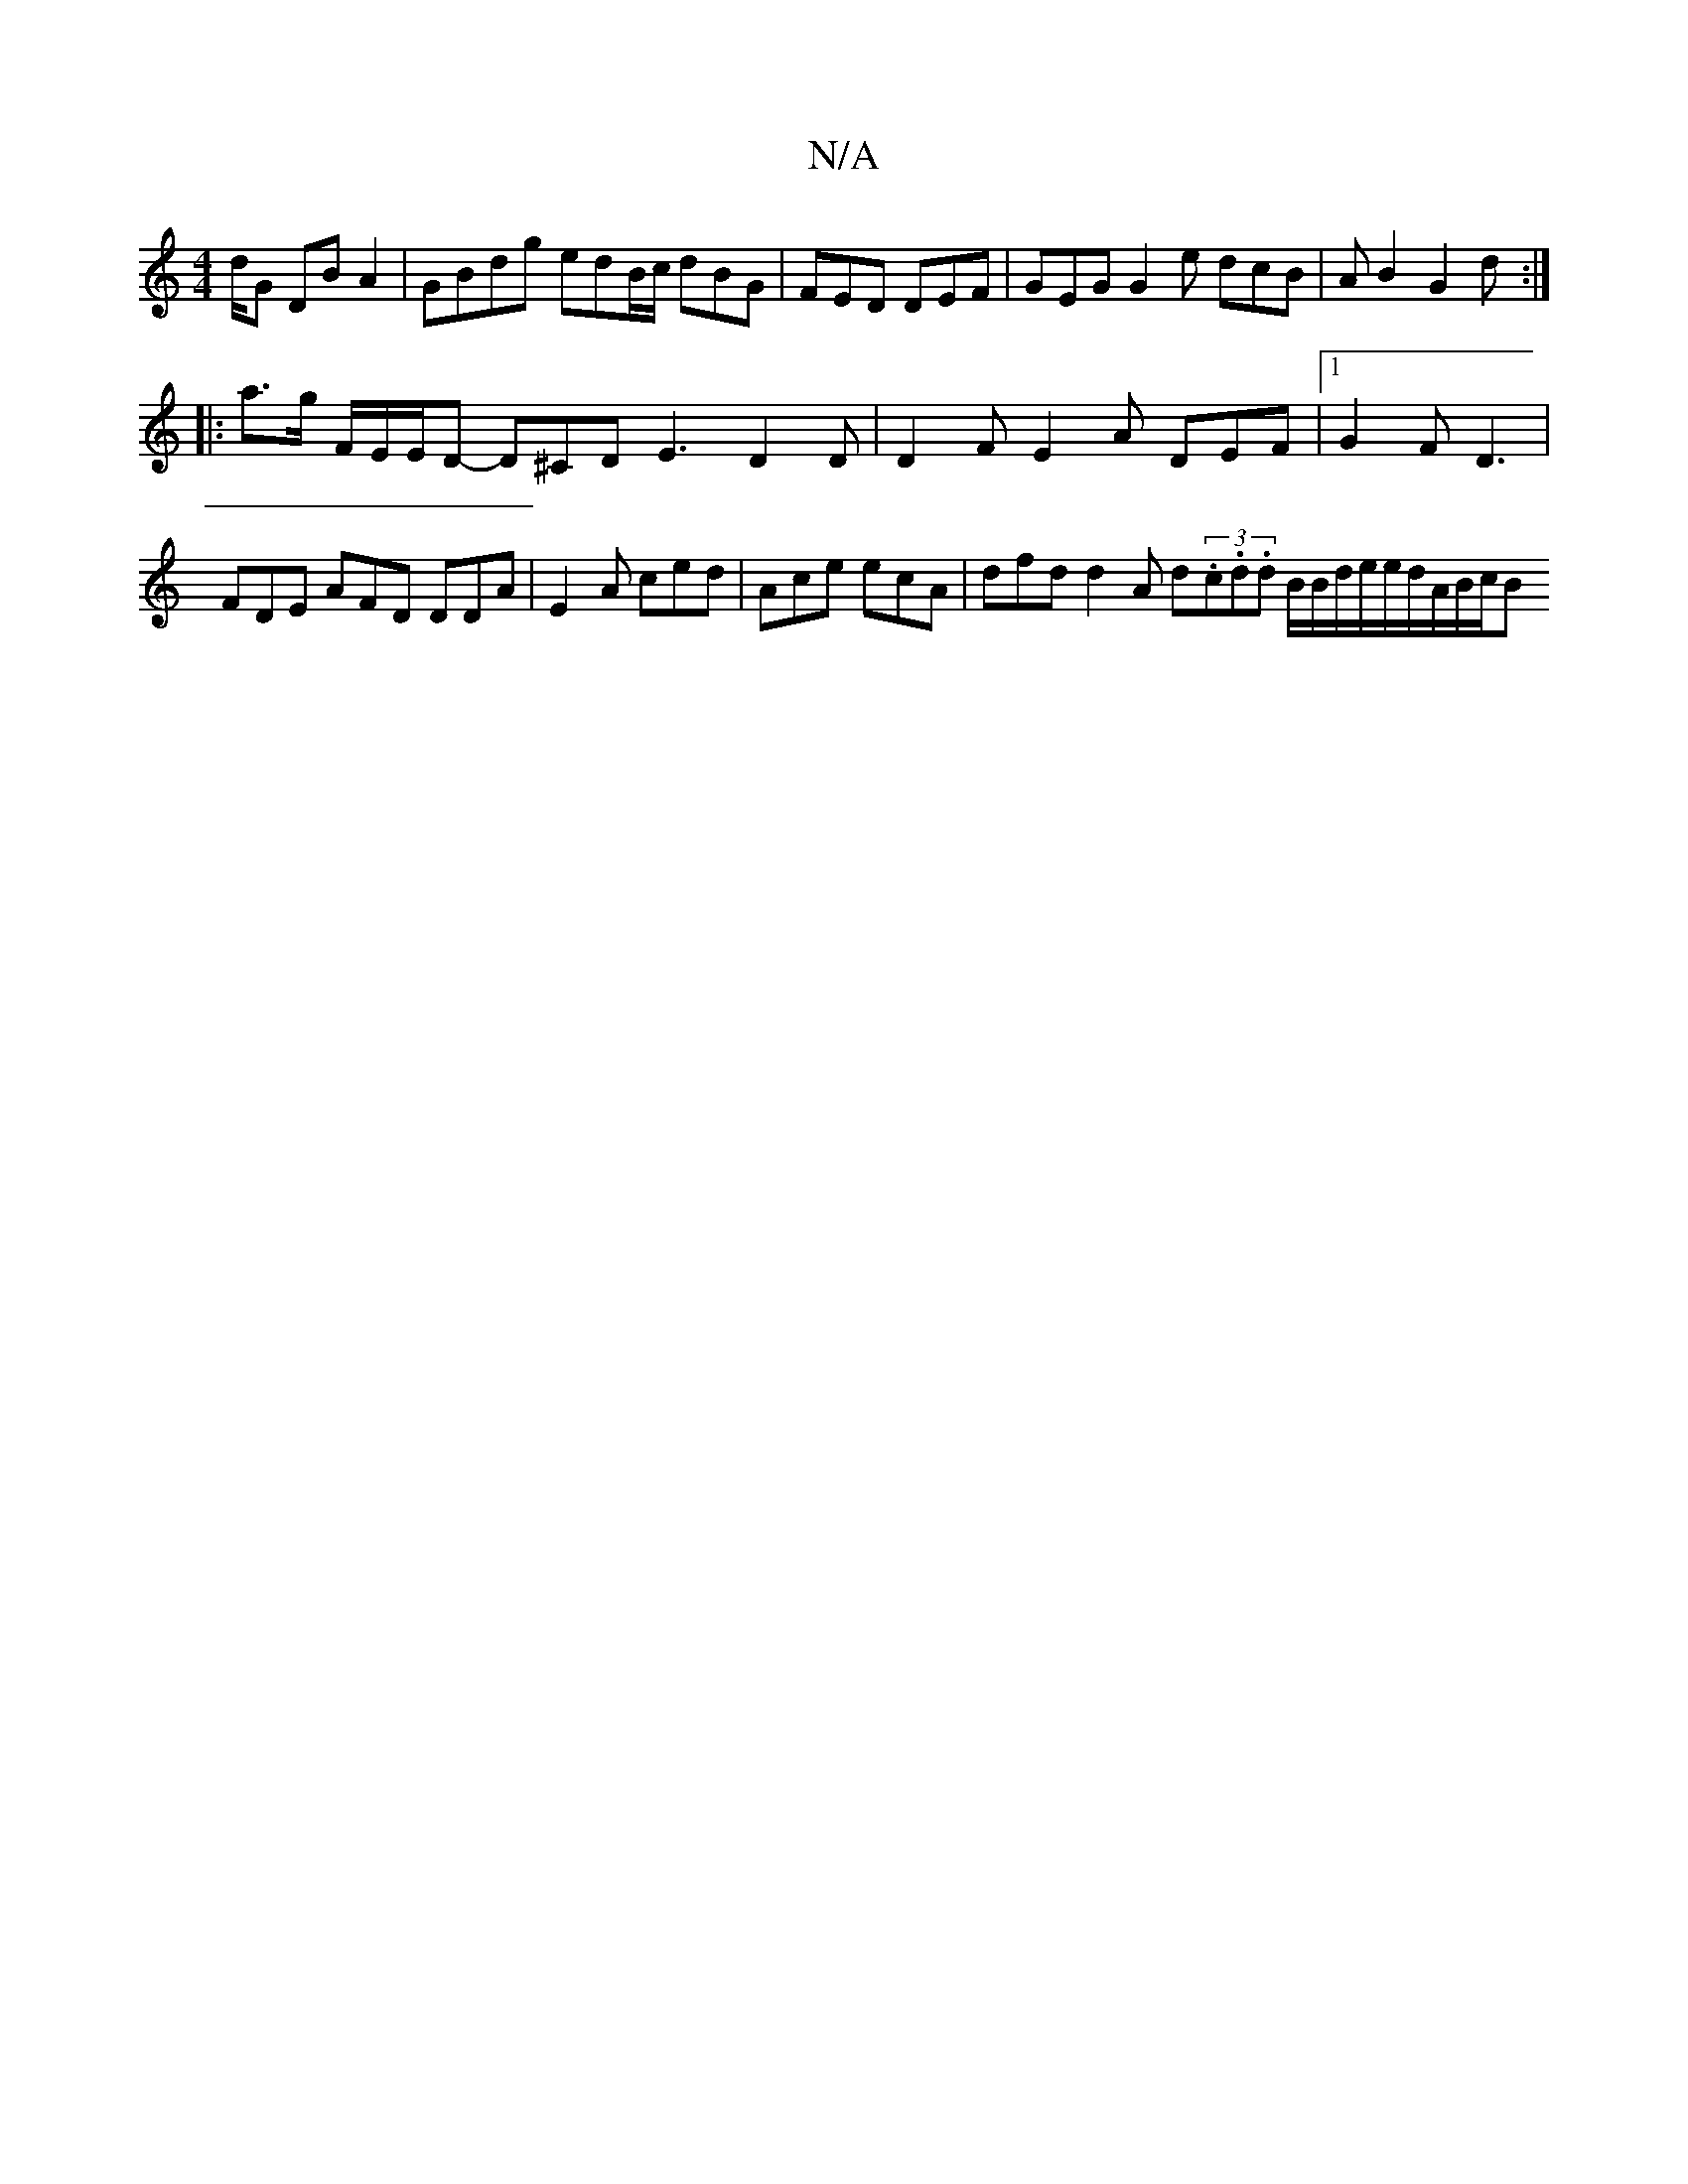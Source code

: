 X:1
T:N/A
M:4/4
R:N/A
K:Cmajor
3/2d/2G DB A2 | GBdg edB/c/ dBG | FED DEF | GEG G2 e dcB | AB2 G2d :|
|: a>g F/2E/2E/2D- D^CD E3 D2 D | D2 F E2 A DEF |1 G2F D3|FDE AFD DDA|E2A ced|Ace ecA | dfd d2A d(3.c.d.d B/2B/2d/2e/2e/2d/A/B/c/B